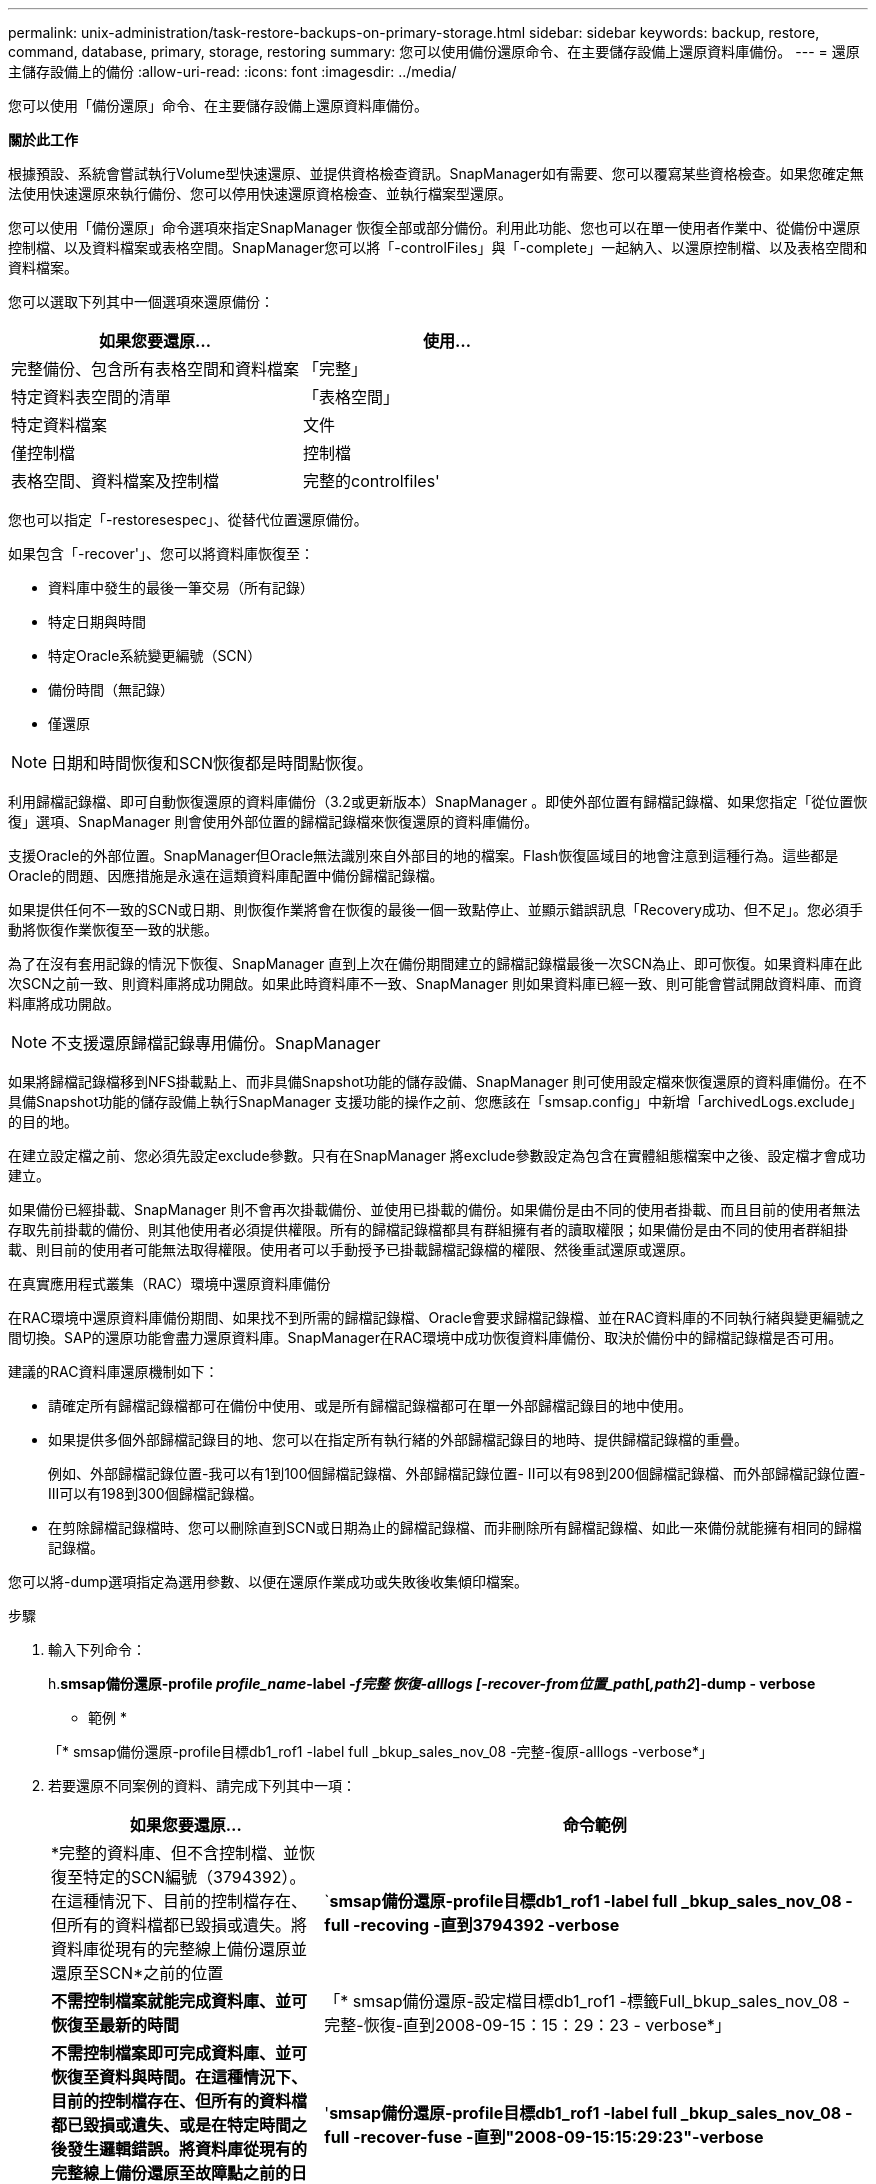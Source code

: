 ---
permalink: unix-administration/task-restore-backups-on-primary-storage.html 
sidebar: sidebar 
keywords: backup, restore, command, database, primary, storage, restoring 
summary: 您可以使用備份還原命令、在主要儲存設備上還原資料庫備份。 
---
= 還原主儲存設備上的備份
:allow-uri-read: 
:icons: font
:imagesdir: ../media/


[role="lead"]
您可以使用「備份還原」命令、在主要儲存設備上還原資料庫備份。

*關於此工作*

根據預設、系統會嘗試執行Volume型快速還原、並提供資格檢查資訊。SnapManager如有需要、您可以覆寫某些資格檢查。如果您確定無法使用快速還原來執行備份、您可以停用快速還原資格檢查、並執行檔案型還原。

您可以使用「備份還原」命令選項來指定SnapManager 恢復全部或部分備份。利用此功能、您也可以在單一使用者作業中、從備份中還原控制檔、以及資料檔案或表格空間。SnapManager您可以將「-controlFiles」與「-complete」一起納入、以還原控制檔、以及表格空間和資料檔案。

您可以選取下列其中一個選項來還原備份：

[cols="1a,1a"]
|===
| 如果您要還原... | 使用... 


 a| 
完整備份、包含所有表格空間和資料檔案
 a| 
「完整」



 a| 
特定資料表空間的清單
 a| 
「表格空間」



 a| 
特定資料檔案
 a| 
文件



 a| 
僅控制檔
 a| 
控制檔



 a| 
表格空間、資料檔案及控制檔
 a| 
完整的controlfiles'

|===
您也可以指定「-restoresespec」、從替代位置還原備份。

如果包含「-recover'」、您可以將資料庫恢復至：

* 資料庫中發生的最後一筆交易（所有記錄）
* 特定日期與時間
* 特定Oracle系統變更編號（SCN）
* 備份時間（無記錄）
* 僅還原



NOTE: 日期和時間恢復和SCN恢復都是時間點恢復。

利用歸檔記錄檔、即可自動恢復還原的資料庫備份（3.2或更新版本）SnapManager 。即使外部位置有歸檔記錄檔、如果您指定「從位置恢復」選項、SnapManager 則會使用外部位置的歸檔記錄檔來恢復還原的資料庫備份。

支援Oracle的外部位置。SnapManager但Oracle無法識別來自外部目的地的檔案。Flash恢復區域目的地會注意到這種行為。這些都是Oracle的問題、因應措施是永遠在這類資料庫配置中備份歸檔記錄檔。

如果提供任何不一致的SCN或日期、則恢復作業將會在恢復的最後一個一致點停止、並顯示錯誤訊息「Recovery成功、但不足」。您必須手動將恢復作業恢復至一致的狀態。

為了在沒有套用記錄的情況下恢復、SnapManager 直到上次在備份期間建立的歸檔記錄檔最後一次SCN為止、即可恢復。如果資料庫在此次SCN之前一致、則資料庫將成功開啟。如果此時資料庫不一致、SnapManager 則如果資料庫已經一致、則可能會嘗試開啟資料庫、而資料庫將成功開啟。


NOTE: 不支援還原歸檔記錄專用備份。SnapManager

如果將歸檔記錄檔移到NFS掛載點上、而非具備Snapshot功能的儲存設備、SnapManager 則可使用設定檔來恢復還原的資料庫備份。在不具備Snapshot功能的儲存設備上執行SnapManager 支援功能的操作之前、您應該在「smsap.config」中新增「archivedLogs.exclude」的目的地。

在建立設定檔之前、您必須先設定exclude參數。只有在SnapManager 將exclude參數設定為包含在實體組態檔案中之後、設定檔才會成功建立。

如果備份已經掛載、SnapManager 則不會再次掛載備份、並使用已掛載的備份。如果備份是由不同的使用者掛載、而且目前的使用者無法存取先前掛載的備份、則其他使用者必須提供權限。所有的歸檔記錄檔都具有群組擁有者的讀取權限；如果備份是由不同的使用者群組掛載、則目前的使用者可能無法取得權限。使用者可以手動授予已掛載歸檔記錄檔的權限、然後重試還原或還原。

在真實應用程式叢集（RAC）環境中還原資料庫備份

在RAC環境中還原資料庫備份期間、如果找不到所需的歸檔記錄檔、Oracle會要求歸檔記錄檔、並在RAC資料庫的不同執行緒與變更編號之間切換。SAP的還原功能會盡力還原資料庫。SnapManager在RAC環境中成功恢復資料庫備份、取決於備份中的歸檔記錄檔是否可用。

建議的RAC資料庫還原機制如下：

* 請確定所有歸檔記錄檔都可在備份中使用、或是所有歸檔記錄檔都可在單一外部歸檔記錄目的地中使用。
* 如果提供多個外部歸檔記錄目的地、您可以在指定所有執行緒的外部歸檔記錄目的地時、提供歸檔記錄檔的重疊。
+
例如、外部歸檔記錄位置-我可以有1到100個歸檔記錄檔、外部歸檔記錄位置- II可以有98到200個歸檔記錄檔、而外部歸檔記錄位置- III可以有198到300個歸檔記錄檔。

* 在剪除歸檔記錄檔時、您可以刪除直到SCN或日期為止的歸檔記錄檔、而非刪除所有歸檔記錄檔、如此一來備份就能擁有相同的歸檔記錄檔。


您可以將-dump選項指定為選用參數、以便在還原作業成功或失敗後收集傾印檔案。

.步驟
. 輸入下列命令：
+
h.*smsap備份還原-profile _profile_name_-label _-f完整 恢復-alllogs [-recover-from位置_path_[_,path2_]-dump - verbose*

+
* 範例 *

+
「* smsap備份還原-profile目標db1_rof1 -label full _bkup_sales_nov_08 -完整-復原-alllogs -verbose*」

. 若要還原不同案例的資料、請完成下列其中一項：
+
[cols="2a,4a"]
|===
| 如果您要還原... | 命令範例 


 a| 
*完整的資料庫、但不含控制檔、並恢復至特定的SCN編號（3794392）。在這種情況下、目前的控制檔存在、但所有的資料檔都已毀損或遺失。將資料庫從現有的完整線上備份還原並還原至SCN*之前的位置
 a| 
`*smsap備份還原-profile目標db1_rof1 -label full _bkup_sales_nov_08 -full -recoving -直到3794392 -verbose*



 a| 
*不需控制檔案就能完成資料庫、並可恢復至最新的時間*
 a| 
「* smsap備份還原-設定檔目標db1_rof1 -標籤Full_bkup_sales_nov_08 -完整-恢復-直到2008-09-15：15：29：23 - verbose*」



 a| 
*不需控制檔案即可完成資料庫、並可恢復至資料與時間。在這種情況下、目前的控制檔存在、但所有的資料檔都已毀損或遺失、或是在特定時間之後發生邏輯錯誤。將資料庫從現有的完整線上備份還原至故障點之前的日期與時間。*
 a| 
'*smsap備份還原-profile目標db1_rof1 -label full _bkup_sales_nov_08 -full -recover-fuse -直到"2008-09-15:15:29:23"-verbose*



 a| 
*部分資料庫（一或多個資料檔案）、不含控制檔、並使用所有可用的記錄進行還原。在這種情況下、目前的控制檔存在、但有一或多個資料檔已毀損或遺失。使用所有可用的記錄、還原這些資料檔案、並從現有的完整線上備份中恢復資料庫。*
 a| 
'*smsap備份還原-profile目標db1_rof1 -label Full_bkup_sales_nov_08 -files/oracle/fla/sapdata1/SR3_1/SR3.data1 /oracle/fla/sapdata1/SR3_2/SR3.data2 /oracle/fla/sapdata1/SR3_solet3_3 -solvosecet3



 a| 
*部分資料庫（一或多個表格空間）、不含控制檔、並使用所有可用的記錄進行還原。在這種情況下、目前的控制檔存在、但會捨棄一或多個資料表空間、或是屬於資料表空間的多個資料檔之一毀損或遺失。使用所有可用的記錄檔、從現有的完整線上備份還原這些表格空間並還原資料庫。*
 a| 
「* smsap備份還原-設定檔目標db1_rof1 -標籤Full_bkup_sales_nov_08 -表格空間使用者- recover-alllogs -verbose*」



 a| 
*僅使用所有可用的記錄來控制檔案及恢復。在這種情況下、資料檔案存在、但所有控制檔都已毀損或遺失。只還原控制檔、並使用所有可用的記錄、從現有的完整線上備份中恢復資料庫。*
 a| 
`*smsap備份還原-profile目標db1_rof1 -標籤Full_bkup_sales_nov_08 - controlfile - recover-alllogs -verbose*



 a| 
*不需控制檔案就能完成資料庫、並使用備份控制檔和所有可用的記錄進行還原。在這種情況下、所有資料檔案都會毀損或遺失。只還原控制檔、並使用所有可用的記錄、從現有的完整線上備份中恢復資料庫。*
 a| 
「* smsap備份還原-profile目標db1_rof1 -標籤Full_bkup_sales_nov_08 -完整-使用備份控制檔- recoverclose -alllogs -verbose*」



 a| 
*使用外部歸檔記錄位置的歸檔記錄檔來還原還原的資料庫。*
 a| 
「* smsap備份還原-設定檔目標db1_rof1 -標籤full _bkup_sales_nov_08 -完整-使用備份控制檔-復原-alllogs -從位置恢復/user1/archive -verbose*」

|===
. 檢閱快速還原資格檢查。
+
* 範例 *

+
輸入下列命令：

+
「* smsap備份還原-設定檔目標db1_rof1 -標籤full _bkup_sales_nov_08 -完整-復原-alllogs -從位置/user1/archive -verbose*」

. 如果資格檢查顯示沒有任何強制檢查失敗、而且可以覆寫特定條件、而且您想要繼續還原程序、請輸入下列內容：
+
‘*備份還原-fast overroverride *’

. 使用「-recover-from location」選項指定外部歸檔記錄位置。

